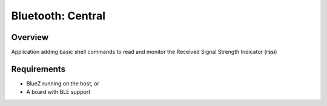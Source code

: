 .. _bluetooth_central:

Bluetooth: Central
##################

Overview
********

Application adding basic shell commands to read and monitor the Received Signal Strength Indicator (rssi)



Requirements
************

* BlueZ running on the host, or
* A board with BLE support


